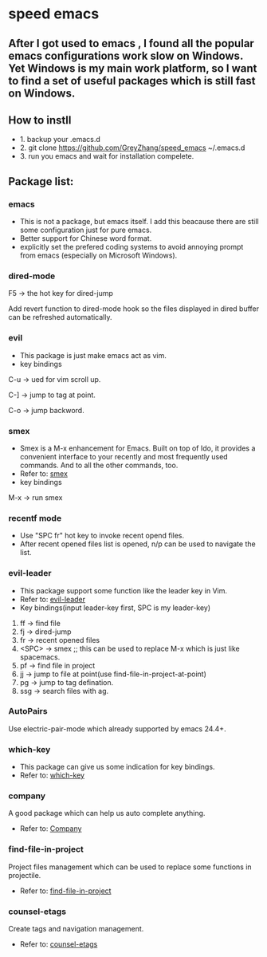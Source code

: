 * speed emacs
** After I got used to emacs , I found all the popular emacs configurations work slow on Windows. Yet Windows is my main work platform, so I want to find a set of useful packages which is still fast on Windows.
** How to instll
- 1. backup your .emacs.d
- 2. git clone https://github.com/GreyZhang/speed_emacs ~/.emacs.d
- 3. run you emacs and wait for installation  compelete.
** Package list:
*** emacs
- This is not a package, but emacs itself.
 I add this beacause there are still some configuration just for pure emacs.
- Better support for Chinese word format.
- explicitly set the prefered coding systems to avoid annoying prompt from emacs (especially on Microsoft Windows).

*** dired-mode
F5 -> the hot key for dired-jump

Add revert function to dired-mode hook so the files displayed in dired buffer can be refreshed automatically.

*** evil
- This package is just make emacs act as vim.
- key bindings
C-u -> ued for vim scroll up.

C-] -> jump to tag at point.

C-o -> jump backword.

*** smex
- Smex is a M-x enhancement for Emacs. Built on top of Ido, it provides a convenient interface to your recently and most frequently used commands. And to all the other commands, too.
- Refer to: [[https://github.com/nonsequitur/smex][smex]]
- key bindings
M-x -> run smex

*** recentf mode
- Use "SPC fr" hot key to invoke recent opend files.
- After recent opened files list is opened, n/p can be used to navigate the list.

*** evil-leader
- This package support some function like the leader key in Vim.
- Refer to: [[https://github.com/cofi/evil-leader][evil-leader]]
- Key bindings(input leader-key first, SPC is my leader-key)
1. ff -> find file
2. fj -> dired-jump
3. fr -> recent opened files
4. <SPC> -> smex  ;; this can be used to replace M-x which is just like spacemacs.
5. pf -> find file in project
6. jj -> jump to file at point(use find-file-in-project-at-point)
7. pg -> jump to tag defination.
8. ssg -> search files with ag.
   
*** AutoPairs
Use electric-pair-mode which already supported by emacs 24.4+.

*** which-key
- This package can give us some indication for key bindings.
- Refer to: [[https://github.com/justbur/emacs-which-key][which-key]]

*** company
A good package which can help us auto complete anything.
- Refer to: [[https://company-mode.github.io/][Company]]

*** find-file-in-project
Project files management which can be used to replace some functions in projectile.
- Refer to: [[https://github.com/technomancy/find-file-in-project][find-file-in-project]]

*** counsel-etags
Create tags and navigation management.
- Refer to: [[https://github.com/redguardtoo/counsel-etags][counsel-etags]]
